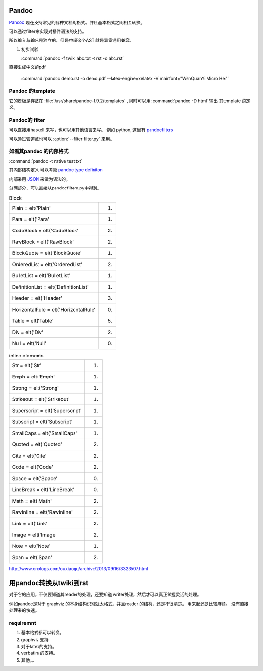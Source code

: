 ﻿Pandoc
======

`Pandoc <http://johnmacfarlane.net/pandoc/>`_ 现在支持常见的各种文档的格式。并且基本格式之间相互转换。

可以通过filter来实现对插件语法的支持。


.. graphviz::
   
   digraph flow {
      reader -> ast -> writer;
   }

所以输入与输出是独立的，但是中间这个AST 就是异常通用兼容。

#. 初步试验
  
   :command:`pandoc -f twiki abc.txt -t rst -o abc.rst`




直接生成中文的pdf 

  :command:`pandoc demo.rst -o demo.pdf --latex-engine=xelatex -V mainfont="WenQuanYi Micro Hei"`


Pandoc 的template
-----------------

它的模板是存放在 :file:`/usr/share/pandoc-1.9.2/templates` , 同时可以用  :command:`pandoc -D html` 输出
其template 的定义。


Pandoc的 filter
---------------

可以直接用haskell 来写，也可以用其他语言来写。
例如 python, 这里有 `pandocfilters <https://pypi.python.org/pypi/pandocfilters>`_ 


可以通过管道或也可以 :option:`--filter filter.py` 来用。


如看其pandoc 的内部格式
-----------------------

:command:`pandoc -t native test.txt`

其内部结构定义 可以考能 `pandoc type definiton <http://hackage.haskell.org/package/pandoc-types>`_ 

内部采用 `JSON <http://www.json.org/json-zh.html>`_ 来做为语法的。

分两部分，可以直接从pandocfilters.py中得到。

.. csv-table:: Block

   Plain = elt('Plain', 1)
   Para = elt('Para', 1)
   CodeBlock = elt('CodeBlock', 2)
   RawBlock = elt('RawBlock', 2)
   BlockQuote = elt('BlockQuote', 1)
   OrderedList = elt('OrderedList', 2)
   BulletList = elt('BulletList', 1)
   DefinitionList = elt('DefinitionList', 1)
   Header = elt('Header', 3)
   HorizontalRule = elt('HorizontalRule', 0)
   Table = elt('Table', 5)
   Div = elt('Div', 2)
   Null = elt('Null', 0)

.. csv-table:: inline elements

   Str = elt('Str', 1)
   Emph = elt('Emph', 1)
   Strong = elt('Strong', 1)
   Strikeout = elt('Strikeout', 1)
   Superscript = elt('Superscript', 1)
   Subscript = elt('Subscript', 1)
   SmallCaps = elt('SmallCaps', 1)
   Quoted = elt('Quoted', 2)
   Cite = elt('Cite', 2)
   Code = elt('Code', 2)
   Space = elt('Space', 0)
   LineBreak = elt('LineBreak', 0)
   Math = elt('Math', 2)
   RawInline = elt('RawInline', 2)
   Link = elt('Link', 2)
   Image = elt('Image', 2)
   Note = elt('Note', 1)
   Span = elt('Span', 2)
   
http://www.cnblogs.com/ouxiaogu/archive/2013/09/16/3323507.html

用pandoc转换从twiki到rst
========================


对于它的应用，不仅要知道其reader的处理，还要知道 writer处理，然后才可以真正掌握灵活的处理。

例如pandoc是对于 graphviz 的本身结构识别就太格式，并且reader 的结构，还是不很清楚。
用来起还是比较麻烦。
没有直接处理来的快速。


requiremnt
----------

#. 基本格式都可以转换。
#. graphviz 支持
#. 对于latex的支持。
#. verbatim 的支持。
#. 其他。。



